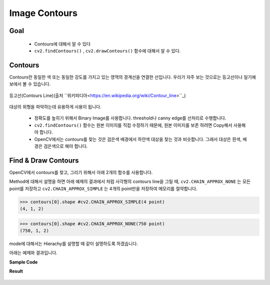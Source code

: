 .. imageContours

==============
Image Contours
==============

Goal
====

    * Contours에 대해서 알 수 있다
    * ``cv2.findContours()`` , ``cv2.drawContours()`` 함수에 대해서 알 수 있다.

Contours
========

Contours란 동일한 색 또는 동일한 강도를 가지고 있는 영역의 경계선을 연결한 선입니다. 우리가 자주 보는 것으로는 등고선이나 일기예보에서 볼 수 있습니다.

.. figure:: ../../_static/15.imageContours/image01.jpg
    :align: center

    등고선(Contours Line)(출처 ``위키피디아<https://en.wikipedia.org/wiki/Contour_line>``_)

대상의 외형을 파악하는데 유용하게 사용이 됩니다.

    * 정확도를 높히기 위해서 Binary Image를 사용합니다. threshold나 canny edge를 선처리로 수행합니다.
    * ``cv2.findContours()`` 함수는 원본 이미지를 직접 수정하기 때문에, 원본 이미지를 보존 하려면 Copy해서 사용해야 합니다.
    * OpenCV에서는 contours를 찾는 것은 검은색 배경에서 하얀색 대상을 찾는 것과 비슷합니다. 그래서 대상은 흰색, 배경은 검은색으로 해야 합니다.

Find & Draw Contours
====================

OpenCV에서 contours를 찾고, 그리기 위해서 아래 2개의 함수를 사용합니다.

.. py:function:: cv2.findContours(image, mode, method[, contours[, hierarchy[, offset]]]) → image, contours, hierarchy

    :param image: 8-bit single-channel image. binary image.
    :param mode: contours를 찾는 방법

        * ``cv2.RETR_EXTERNAL`` : contours line중 가장 바같쪽 Line만 찾음.
        * ``cv2.RETR_LIST`` : 모든 contours line을 찾지만, hierachy 관계를 구성하지 않음.
        * ``cv2.RETR_CCOMP`` : 모든 contours line을 찾으며, hieracy관계는 2-level로 구성함.
        * ``cv2.RETR_TREE`` : 모든 contours line을 찾으며, 모든 hieracy관계를 구성함.

    :param method: contours를 찾을 때 사용하는 근사치 방법

        * ``cv2.CHAIN_APPROX_NONE`` : 모든 contours point를 저장.
        * ``cv2.CHAIN_APPROX_SIMPLE`` :  contours line을 그릴 수 있는 point 만 저장. (ex; 사각형이면 4개 point)
        * ``cv2.CHAIN_APPROX_TC89_L1`` : contours point를 찾는 algorithm
        * ``cv2.CHAIN_APPROX_TC89_KCOS`` : contours point를 찾는 algorithm

    :return: image, contours , hierachy

Method에 대해서 설명을 하면 아래 예제의 결과에서 처럼 사각형의 contours line을 그릴 때, ``cv2.CHAIN_APPROX_NONE`` 는 모든 point를 저장하고
``cv2.CHAIN_APPROX_SIMPLE`` 는 4개의 point만을 저장하여 메모리를 절약합니다.

>>> contours[0].shape #cv2.CHAIN_APPROX_SIMPLE(4 point)
(4, 1, 2)

>>> contours[0].shape #cv2.CHAIN_APPROX_NONE(750 point)
(750, 1, 2)

mode에 대해서는 Hierachy를 설명할 때 같이 설명하도록 하겠습니다.

.. py:function:: cv2.drawContours(image, contours, contourIdx, color[, thickness[, lineType[, hierarchy[, maxLevel[, offset]]]]]) → dst

    :param image: 원본 이미지
    :param contours: contours정보.
    :param contourIdx: contours list type에서 몇번째 contours line을 그릴 것인지. -1 이면 전체
    :param color: contours line color
    :param thickness: contours line의 두께. 음수이면 contours line의 내부를 채움.
    :return: image에 contours가 그려진 결과

아래는 예제와 결과입니다.

**Sample Code**

.. code-block:: python
    :linenos:

    #-*- coding:utf-8 -*-
    import cv2
    import numpy as np

    img = cv2.imread('images/rectangle.jpg')
    imgray = cv2.cvtColor(img,cv2.COLOR_BGR2GRAY)

    #threshold를 이용하여 binary image로 변환
    ret, thresh = cv2.threshold(imgray,127,255,0)

    #contours는 point의 list형태. 예제에서는 사각형이 하나의 contours line을 구성하기 때문에 len(contours) = 1. 값은 사각형의 꼭지점 좌표.
    #hierachy는 contours line의 계층 구조
    image, contours, hierachy = cv2.findContours(thresh, cv2.RETR_TREE,cv2.CHAIN_APPROX_SIMPLE)
    image = cv2.drawContours(img, contours, -1, (0,255,0), 3)

    cv2.imshow('image', image)
    cv2.waitKey(0)
    cv2.destroyAllWindows()

**Result**

.. figure:: ../../_static/15.imageContours/result01.jpg
    :align: center










